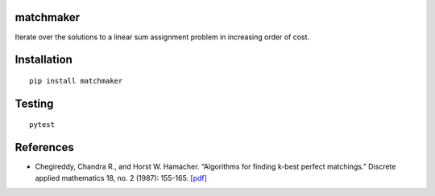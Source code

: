 matchmaker
==========

Iterate over the solutions to a linear sum assignment problem in
increasing order of cost.

Installation
============

::

   pip install matchmaker

Testing
=======

::

   pytest

References
==========

-  Chegireddy, Chandra R., and Horst W. Hamacher. “Algorithms for
   finding k-best perfect matchings.” Discrete applied mathematics 18,
   no. 2 (1987): 155-165.
   `[pdf] <https://core.ac.uk/download/pdf/82129717.pdf>`__
